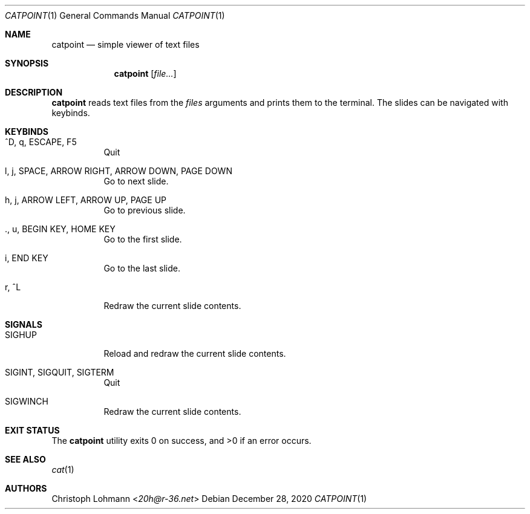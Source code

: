 .Dd December 28, 2020
.Dt CATPOINT 1
.Os
.Sh NAME
.Nm catpoint
.Nd simple viewer of text files
.Sh SYNOPSIS
.Nm
.Op Ar file...
.Sh DESCRIPTION
.Nm
reads text files from the
.Ar files
arguments and prints them to the terminal.
The slides can be navigated with keybinds.
.Sh KEYBINDS
.Bl -tag -width Ds
.It ^D, q, ESCAPE, F5
Quit
.It l, j, SPACE, ARROW RIGHT, ARROW DOWN, PAGE DOWN
Go to next slide.
.It h, j, ARROW LEFT, ARROW UP, PAGE UP
Go to previous slide.
.It ., u, BEGIN KEY, HOME KEY
Go to the first slide.
.It i, END KEY
Go to the last slide.
.It r, ^L
Redraw the current slide contents.
.El
.Sh SIGNALS
.Bl -tag -width Ds
.It SIGHUP
Reload and redraw the current slide contents.
.It SIGINT, SIGQUIT, SIGTERM
Quit
.It SIGWINCH
Redraw the current slide contents.
.El
.Sh EXIT STATUS
.Ex -std
.Sh SEE ALSO
.Xr cat 1
.Sh AUTHORS
.An Christoph Lohmann Aq Mt 20h@r-36.net
